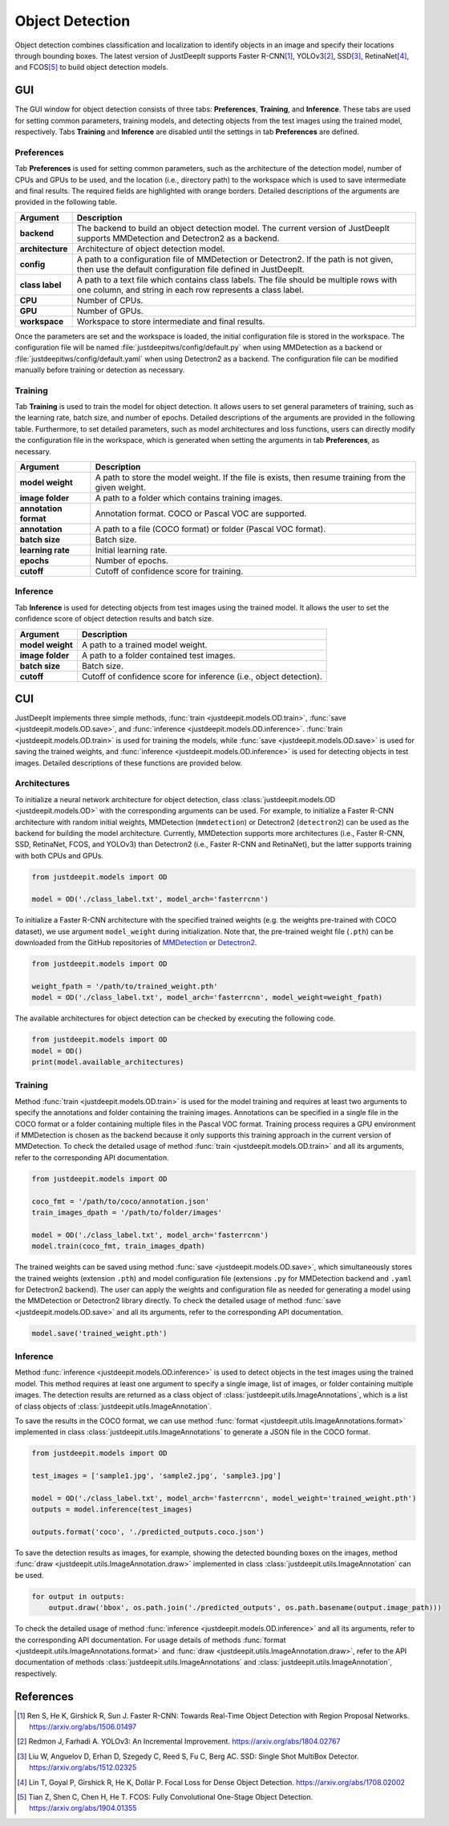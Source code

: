 ================
Object Detection
================


Object detection combines classification and localization
to identify objects in an image and specify their locations through bounding boxes.
The latest version of JustDeepIt supports
Faster R-CNN\ [#fasterrcnn]_,
YOLOv3\ [#yolov3]_,
SSD\ [#ssd]_,
RetinaNet\ [#retinanet]_,
and FCOS\ [#fcos]_
to build object detection models.


GUI
===

The GUI window for object detection consists of three tabs:
**Preferences**, **Training**, and **Inference**.
These tabs are used for setting common parameters,
training models,
and detecting objects from the test images using the trained model, respectively.
Tabs **Training** and **Inference** are disabled until the settings in tab **Preferences** are defined.



Preferences
-----------

Tab **Preferences** is used for setting common parameters,
such as the architecture of the detection model,
number of CPUs and GPUs to be used,
and the location (i.e., directory path) to the workspace
which is used to save intermediate and final results.
The required fields are highlighted with orange borders.
Detailed descriptions of the arguments are provided in the following table.



.. image:: ../_static/app_od_pref.png
    :align: center




.. csv-table::
    :header: "Argument", "Description"
    
    "**backend**", "The backend to build an object detection model.
    The current version of JustDeepIt supports MMDetection and Detectron2 as a backend."
    "**architecture**", "Architecture of object detection model."
    "**config**", "A path to a configuration file of MMDetection or Detectron2.
    If the path is not given, then use the default configuration file defined in JustDeepIt."
    "**class label**", "A path to a text file which contains class labels.
    The file should be multiple rows with one column,
    and string in each row represents a class label."
    "**CPU**", "Number of CPUs."
    "**GPU**", "Number of GPUs."
    "**workspace**", "Workspace to store intermediate and final results."
    

Once the parameters are set and the workspace is loaded,
the initial configuration file is stored in the workspace.
The configuration file will be named
:file:`justdeepitws/config/default.py` when using MMDetection as a backend
or :file:`justdeepitws/config/default.yaml` when using Detectron2 as a backend.
The configuration file can be modified manually before training or detection as necessary.


Training
--------

Tab **Training** is used to train the model for object detection.
It allows users to set general parameters of training,
such as the learning rate, batch size, and number of epochs.
Detailed descriptions of the arguments are provided in the following table.
Furthermore, to set detailed parameters, such as model architectures and loss functions,
users can directly modify the configuration file in the workspace,
which is generated when setting the arguments in tab **Preferences**, as necessary.


.. image:: ../_static/app_od_train.png
    :align: center


.. csv-table::
    :header: "Argument", "Description"
    
    "**model weight**", "A path to store the model weight.
    If the file is exists, then resume training from the given weight."
    "**image folder**", "A path to a folder which contains training images."
    "**annotation format**", "Annotation format. COCO or Pascal VOC are supported."
    "**annotation**", "A path to a file (COCO format) or folder (Pascal VOC format)."
    "**batch size**", "Batch size."
    "**learning rate**", "Initial learning rate."
    "**epochs**", "Number of epochs."
    "**cutoff**", "Cutoff of confidence score for training."



Inference
---------

Tab **Inference** is used for detecting objects from test images using the trained model.
It allows the user to set the confidence score of object detection results and batch size.


.. image:: ../_static/app_od_eval.png
    :align: center


.. csv-table::
    :header: "Argument", "Description"
    
    "**model weight**", "A path to a trained model weight."
    "**image folder**", "A path to a folder contained test images."
    "**batch size**", "Batch size."
    "**cutoff**", "Cutoff of confidence score for inference (i.e., object detection)."
    




CUI
===


JustDeepIt implements three simple methods,
:func:`train <justdeepit.models.OD.train>`, :func:`save <justdeepit.models.OD.save>`,
and :func:`inference <justdeepit.models.OD.inference>`.
:func:`train <justdeepit.models.OD.train>` is used for training the models,
while :func:`save <justdeepit.models.OD.save>` is used for saving the trained weights,
and :func:`inference <justdeepit.models.OD.inference>` is used for detecting objects in test images.
Detailed descriptions of these functions are provided below.


Architectures
-------------

To initialize a neural network architecture for object detection,
class :class:`justdeepit.models.OD <justdeepit.models.OD>` with
the corresponding arguments can be used.
For example, to initialize a Faster R-CNN architecture with random initial weights,
MMDetection (``mmdetection``) or Detectron2 (``detectron2``) can be used as the backend for building the model architecture.
Currently, MMDetection supports more architectures (i.e., Faster R-CNN, SSD, RetinaNet, FCOS, and YOLOv3)
than Detectron2 (i.e., Faster R-CNN and RetinaNet),
but the latter supports training with both CPUs and GPUs.


.. code-block:: py

    from justdeepit.models import OD

    model = OD('./class_label.txt', model_arch='fasterrcnn')


To initialize a Faster R-CNN architecture with the specified trained weights
(e.g. the weights pre-trained with COCO dataset),
we use argument ``model_weight`` during initialization.
Note that, the pre-trained weight file (``.pth``) can be downloaded from the GitHub repositories of
`MMDetection <https://github.com/open-mmlab/mmdetection/tree/master/configs>`_
or `Detectron2 <https://github.com/facebookresearch/detectron2/tree/main/configs>`_.

.. code-block:: py

    from justdeepit.models import OD

    weight_fpath = '/path/to/trained_weight.pth'
    model = OD('./class_label.txt', model_arch='fasterrcnn', model_weight=weight_fpath)


The available architectures for object detection
can be checked by executing the following code.


.. code-block:: py

    from justdeepit.models import OD
    model = OD()
    print(model.available_architectures)




Training
--------

Method :func:`train <justdeepit.models.OD.train>` is used for the model training
and requires at least two arguments
to specify the annotations and folder containing the training images.
Annotations can be specified in a single file in the COCO format
or a folder containing multiple files in the Pascal VOC format.
Training process requires a GPU environment if MMDetection is chosen as the backend
because it only supports this training approach in the current version of MMDetection.
To check the detailed usage of method :func:`train <justdeepit.models.OD.train>` and all its arguments,
refer to the corresponding API documentation.


.. code-block:: py

    from justdeepit.models import OD

    coco_fmt = '/path/to/coco/annotation.json'
    train_images_dpath = '/path/to/folder/images'

    model = OD('./class_label.txt', model_arch='fasterrcnn')
    model.train(coco_fmt, train_images_dpath)




The trained weights can be saved using method :func:`save <justdeepit.models.OD.save>`,
which simultaneously stores the trained weights (extension ``.pth``)
and model configuration file (extensions ``.py`` for MMDetection backend and ``.yaml`` for Detectron2 backend).
The user can apply the weights and configuration file as needed
for generating a model using the MMDetection or Detectron2 library directly.
To check the detailed usage of method :func:`save <justdeepit.models.OD.save>` and all its arguments,
refer to the corresponding API documentation.


.. code-block:: py

    model.save('trained_weight.pth')





Inference
---------

Method :func:`inference <justdeepit.models.OD.inference>` is used to detect objects in the test images using the trained model.
This method requires at least one argument to specify a single image,
list of images, or folder containing multiple images.
The detection results are returned as a class object of :class:`justdeepit.utils.ImageAnnotations`,
which is a list of class objects of :class:`justdeepit.utils.ImageAnnotation`.


To save the results in the COCO format,
we can use method :func:`format <justdeepit.utils.ImageAnnotations.format>`
implemented in class :class:`justdeepit.utils.ImageAnnotations` to generate a JSON file in the COCO format.



.. code-block:: py

    from justdeepit.models import OD

    test_images = ['sample1.jpg', 'sample2.jpg', 'sample3.jpg']

    model = OD('./class_label.txt', model_arch='fasterrcnn', model_weight='trained_weight.pth')
    outputs = model.inference(test_images)

    outputs.format('coco', './predicted_outputs.coco.json')




To save the detection results as images, for example,
showing the detected bounding boxes on the images, method :func:`draw <justdeepit.utils.ImageAnnotation.draw>`
implemented in class :class:`justdeepit.utils.ImageAnnotation` can be used.



.. code-block:: py
    
    for output in outputs:
        output.draw('bbox', os.path.join('./predicted_outputs', os.path.basename(output.image_path)))



To check the detailed usage of method :func:`inference <justdeepit.models.OD.inference>` and all its arguments,
refer to the corresponding API documentation.
For usage details of methods :func:`format <justdeepit.utils.ImageAnnotations.format>`
and :func:`draw <justdeepit.utils.ImageAnnotation.draw>`,
refer to the API documentation of methods :class:`justdeepit.utils.ImageAnnotations` and :class:`justdeepit.utils.ImageAnnotation`, respectively.




References
===========

.. [#fasterrcnn] Ren S, He K, Girshick R, Sun J. Faster R-CNN: Towards Real-Time Object Detection with Region Proposal Networks. https://arxiv.org/abs/1506.01497
.. [#yolov3] Redmon J, Farhadi A. YOLOv3: An Incremental Improvement. https://arxiv.org/abs/1804.02767
.. [#ssd] Liu W, Anguelov D, Erhan D, Szegedy C, Reed S, Fu C, Berg AC. SSD: Single Shot MultiBox Detector. https://arxiv.org/abs/1512.02325
.. [#retinanet] Lin T, Goyal P, Girshick R, He K, Dollár P. Focal Loss for Dense Object Detection. https://arxiv.org/abs/1708.02002
.. [#fcos] Tian Z, Shen C, Chen H, He T. FCOS: Fully Convolutional One-Stage Object Detection. https://arxiv.org/abs/1904.01355




